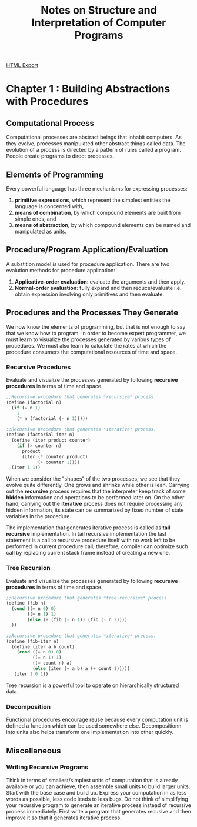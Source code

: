 #+TITLE: Notes on Structure and Interpretation of Computer Programs
#+STARTUP: indent
[[./sicp.html][HTML Export]]

* Chapter 1 : Building Abstractions with Procedures
** Computational Process
Computational processes are abstract beings that inhabit computers. As they evolve, processes manipulated other abstract
things called data. The evolution of a process is directed by a pattern of rules called a program. People create
programs to direct processes.
** Elements of Programming
Every powerful language has three mechanisms for expressing processes:
1. *primitive expressions*, which represent the simplest entities the language is concerned with,
2. *means of combination*, by which compound elements are built from simple ones, and
3. *means of abstraction*, by which compound elements can be named and manipulated as units.
** Procedure/Program Application/Evaluation
A substition model is used for procedure application. There are two evalution methods for procedure application:
1. *Applicative-order evaluation*: evaluate the arguments and then apply.
2. *Normal-order evaluation*: fully expand and then reduce/evaluate i.e. obtain expression involving only primitives and
   then evaluate.
** Procedures and the Processes They Generate
We now know the elements of programming, but that is not enough to say that we know how to program. In order to become
expert programmer, we must learn to visualize the processes generated by various types of procedures. We must also learn
to calculate the rates at which the procedure consumers the computational resources of time and space.

*** Recursive Procedures
Evaluate and visualize the processes generated by following *recursive procedures* in terms of time and space.
#+BEGIN_SRC scheme
;;Recursive procedure that generates *recursive* process.
(define (factorial n)
  (if (= n 1)
    1
    (* n (factorial (- n 1)))))

;;Recursive procedure that generates *iterative* process.
(define (factorial-iter n)
  (define (iter product counter)
    (if (> counter n)
      product
      (iter (* counter product)
            (+ counter 1))))
  (iter 1 1))  
#+END_SRC

When we consider the "shapes" of the two processes, we see that they evolve quite differently. One grows and shrinks
while other is lean. Carrying out the *recursive* process requires that the interpreter keep track of some *hidden*
information and operations to be performed later on. On the other hand, carrying out the *iterative* process does not
require processing any hidden information, its state can be summarized by fixed number of state variables in the
procedure.

The implementation that generates iterative process is called as *tail recursive* implementation. In tail recursive
implementation the last statement is a call to recursive procedure itself with no work left to be performed in current
procedure call; therefore, compiler can optimize such call by replacing current stack frame instead of creating a new
one.

*** Tree Recursion
Evaluate and visualize the processes generated by following *recursive procedures* in terms of time and space.
#+BEGIN_SRC scheme
;;Recursive procedure that generates *tree recursive* process.
(define (fib n)
  (cond ((= n 0) 0)
        ((= n 1) 1)
        (else (+ (fib (- n 1)) (fib (- n 2))))
  ))

;;Recursive procedure that generates *iterative* process.
(define (fib-iter n)
  (define (iter a b count)
    (cond ((= n 0) 0)
          ((= n 1) 1)
          ((= count n) a)
          (else (iter (+ a b) a (+ count 1)))))
   (iter 1 0 1))
#+END_SRC

Tree recursion is a powerful tool to operate on hierarchically structured data.

*** Decomposition
Functional procedures encourage reuse because every computation unit is defined a function which can be used somewhere
else. Decompositionn into units also helps transform one implementation into other quickly.

** Miscellaneous
*** Writing Recursive Programs
Think in terms of smallest/simplest units of computation that is already available or you can achieve, then assemble
small units to build larger units. Start with the base case and build up.
Express your computation in as less words as possible, less code leads to less bugs.
Do not think of simplifying your recursive program to generate an iterative process instead of recursive process
immediately. First write a program that generates recusive and then improve it so that it generates iterative process.
